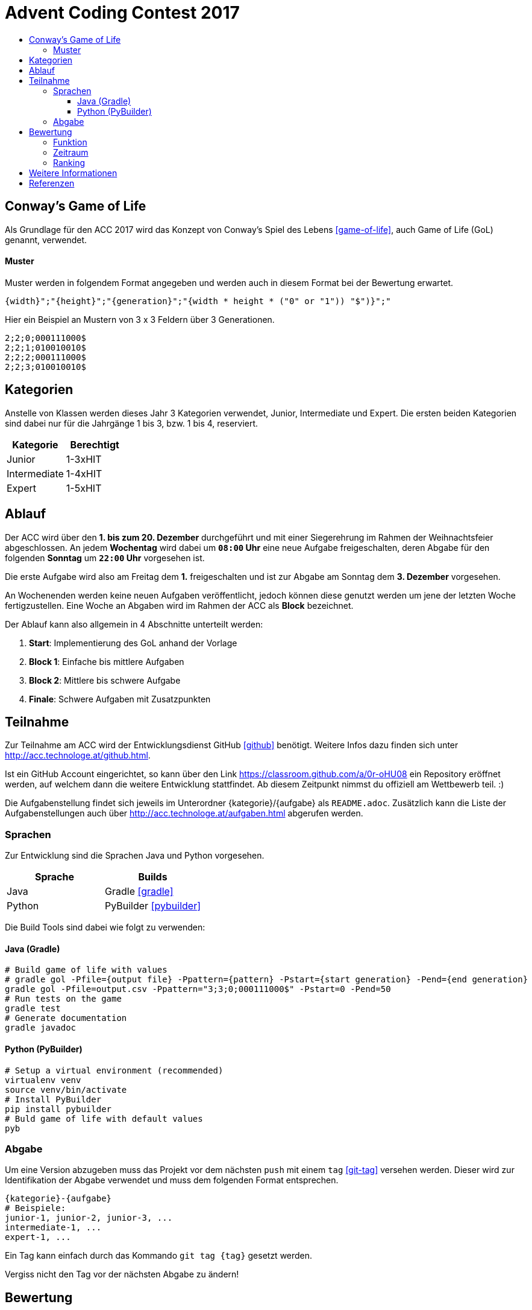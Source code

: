 = Advent Coding Contest 2017
:toc:
:toc-title:
:toclevels: 3
:nofooter:

== Conway's Game of Life
Als Grundlage für den ACC 2017 wird das Konzept von Conway's Spiel des Lebens <<game-of-life>>, auch Game of Life (GoL) genannt, verwendet.

==== Muster
Muster werden in folgendem Format angegeben und werden auch in diesem Format bei der Bewertung erwartet.
[source, ruby]
----
{width}";"{height}";"{generation}";"{width * height * ("0" or "1")) "$")}";"
----
Hier ein Beispiel an Mustern von 3 x 3 Feldern über 3 Generationen.
[source, ruby]
----
2;2;0;000111000$
2;2;1;010010010$
2;2;2;000111000$
2;2;3;010010010$
----

== Kategorien
Anstelle von Klassen werden dieses Jahr 3 Kategorien verwendet, Junior, Intermediate und Expert. Die ersten beiden Kategorien sind dabei nur für die Jahrgänge 1 bis 3, bzw. 1 bis 4, reserviert.

|===
| Kategorie     | Berechtigt

| Junior	    | 1-3xHIT
| Intermediate  | 1-4xHIT
| Expert	    | 1-5xHIT
|===

== Ablauf
Der ACC wird über den **1. bis zum 20. Dezember** durchgeführt und mit einer Siegerehrung im Rahmen der Weihnachtsfeier abgeschlossen. An jedem **Wochentag** wird dabei um **`08:00` Uhr** eine neue Aufgabe freigeschalten, deren Abgabe für den folgenden **Sonntag** um **`22:00` Uhr** vorgesehen ist.

Die erste Aufgabe wird also am Freitag dem **1.** freigeschalten und ist zur Abgabe am Sonntag dem **3. Dezember** vorgesehen.

An Wochenenden werden keine neuen Aufgaben veröffentlicht, jedoch können diese genutzt werden um jene der letzten Woche fertigzustellen. Eine Woche an Abgaben wird im Rahmen der ACC als **Block** bezeichnet.

Der Ablauf kann also allgemein in 4 Abschnitte unterteilt werden:

1. **Start**: Implementierung des GoL anhand der Vorlage
2. **Block 1**: Einfache bis mittlere Aufgaben
3. **Block 2**: Mittlere bis schwere Aufgabe
4. **Finale**: Schwere Aufgaben mit Zusatzpunkten

== Teilnahme
Zur Teilnahme am ACC wird der Entwicklungsdienst GitHub <<github>> benötigt. Weitere Infos dazu finden sich unter http://acc.technologe.at/github.html.

Ist ein GitHub Account eingerichtet, so kann über den Link https://classroom.github.com/a/0r-oHU08 ein Repository eröffnet werden, auf welchem dann die weitere Entwicklung stattfindet. Ab diesem Zeitpunkt nimmst du offiziell am Wettbewerb teil. :)

Die Aufgabenstellung findet sich jeweils im Unterordner {kategorie}/{aufgabe} als `README.adoc`. Zusätzlich kann die Liste der Aufgabenstellungen auch über http://acc.technologe.at/aufgaben.html abgerufen werden.

=== Sprachen
Zur Entwicklung sind die Sprachen Java und Python vorgesehen.
|===
| Sprache   | Builds

| Java      | Gradle <<gradle>>
| Python    | PyBuilder <<pybuilder>>
|===

Die Build Tools sind dabei wie folgt zu verwenden:

==== Java (Gradle)
[source, shell]
----
# Build game of life with values
# gradle gol -Pfile={output file} -Ppattern={pattern} -Pstart={start generation} -Pend={end generation}
gradle gol -Pfile=output.csv -Ppattern="3;3;0;000111000$" -Pstart=0 -Pend=50
# Run tests on the game
gradle test
# Generate documentation
gradle javadoc
----

==== Python (PyBuilder)
[source, shell]
----
# Setup a virtual environment (recommended)
virtualenv venv
source venv/bin/activate
# Install PyBuilder
pip install pybuilder
# Buld game of life with default values
pyb
----

=== Abgabe
Um eine Version abzugeben muss das Projekt vor dem nächsten `push` mit einem `tag` <<git-tag>> versehen werden. Dieser wird zur Identifikation der Abgabe verwendet und muss dem folgenden Format entsprechen.
[source, ruby]
----
{kategorie}-{aufgabe}
# Beispiele:
junior-1, junior-2, junior-3, ...
intermediate-1, ...
expert-1, ...
----

Ein Tag kann einfach durch das Kommando `git tag {tag}` gesetzt werden.

Vergiss nicht den Tag vor der nächsten Abgabe zu ändern!

== Bewertung
=== Funktion
Die Funktion einer Aufgabe sollte immer unabhängig aber in Einklang von und mit jenen der Vorangegangenen sein. Die Funktionalität einer Abgabe wird anhand der Basis-Implementierung getestet und bringt bei Erfolg `+5` Punkte für den/die Teilnehmer/in.

=== Zeitraum
Die Abgaben der Aufgaben sind für den jeweiligen Block vorgesehen. Eine Abgabe innerhalb des Blocks bringt bei Erfolg `+1` Punkt für die Teilnehmer/innen.

Eine Ausnahme bildet das Finale, welches die letzte Woche bis zum 20. Dezember beinhaltet. In diesem Zeitraum ist jeden Tag eine Aufgabe zwischen `08:00` und `22:00` Uhr abzugeben. Diese Aufgaben bringen bei Erfolg `+2` Punkte für den/die Teilnehmer/in.

=== Ranking
Aufgaben sind grunsätzlich nach der Erfüllung der Anforderung(en) zu bewerten. Zusätzlich werden Abgaben der Teilnehmer/innen nach mehreren Kriterien gereiht.
|===
| Reihung	        	| Gleichstand

| Performance <<1>>     | Dokumentation
| Generationen    		| Kreativität
| Dateigröße        	|
| Code Qualität     	|
|===

Kriterien werden zur Reihung von Abgaben verwendet, je nach Reihung kann ein Teilnehmer Bonuspunkte für die jeweilige Aufgabe erhalten.
|===
| 1. Platz  | 2. Platz  | 3. Platz

| `+3`      | `+2`      | `+1`
|===

== Weitere Informationen
Es kann im Laufe des Wettbewerbs weiterhin zu Änderungen an den Repositories und den Inhalten dieses Dokuments kommen. Diese sind stark vom Feedback an den ersten Tagen abhängig.

'''

[bibliography]
== Referenzen
* [1] Zur Bestimmung der Performance unter Verwendung verschiedener Sprachen muss die Abgabe nativ kompiliert werden.
* [game-of-life] Wikipedia. Conways Spiel des Lebens. 2017. https://wiki.sh/gol.
* [gradle] Gradle. https://gradle.org.
* [pybuilder] PyBuilder. http://pybuilder.github.io.
* [github] GitHub. https://github.com.
* [git-tags] Git SCM. Git Tagging. https://git-scm.com/book/en/v2/Git-Basics-Tagging.
